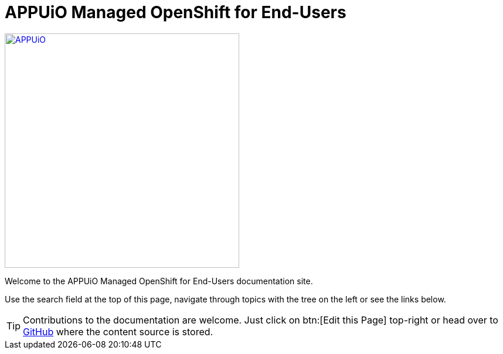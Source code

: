 = APPUiO Managed OpenShift for End-Users

image::appuio-managed.svg[APPUiO,400,link=https://www.appuio.ch/offering/managed/]

Welcome to the APPUiO Managed OpenShift for End-Users documentation site.

Use the search field at the top of this page, navigate through topics with the tree on the left or see the links below.

TIP: Contributions to the documentation are welcome. Just click on btn:[Edit this Page] top-right or head over to https://github.com/appuio/managed-openshift-docs[GitHub] where the content source is stored.
